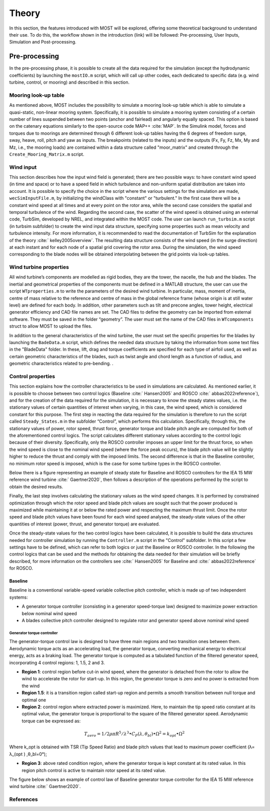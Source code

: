 .. _most-theory:

**********
Theory
**********

In this section, the features introduced with MOST will be explored, offering some theoretical background to understand their use. 
To do this, the workflow shown in the introduction (link) will be followed: Pre-processing, User Inputs, Simulation and Post-processing.


Pre-processing
===========
In the pre-processing phase, it is possible to create all the data required for the simulation (except the hydrodynamic coefficients) by launching the ``mostIO.m`` script,
which will call up other codes, each dedicated to specific data (e.g. wind turbine, control, or mooring) and described in this section.


Mooring look-up table
-----------------------------
As mentioned above, MOST includes the possibility to simulate a mooring look-up table which is able to simulate a quasi-static, non-linear mooring system. 
Specifically, it is possible to simulate a mooring system consisting of a certain number of lines suspended between two points (anchor and fairlead) and angularly 
equally spaced. This option is based on the catenary equations similarly to the open-source code MAP++ :cite:`MAP`. In the Simulink model, forces and torques due 
to moorings are determined through 6 different look-up tables having the 6 degrees of freedom surge, sway, heave, roll, pitch and yaw as inputs. The breakpoints 
(related to the inputs) and the outputs (Fx, Fy, Fz, Mx, My and Mz, i.e., the mooring loads) are contained within a data structure called "moor_matrix" and created 
through the ``Create_Mooring_Matrix.m`` script.


Wind input
---------------
This section describes how the input wind field is generated; there are two possible ways: to have constant wind speed (in time and space) or to have a speed field 
in which turbulence and non-uniform spatial distribution are taken into account. It is possible to specify the choice in the script where the various settings for 
the simulation are made, ``wecSimInputFile.m``, by initializing the windClass with "constant" or "turbulent." In the first case there will be a constant wind speed at 
all times and at every point on the rotor area, while the second case considers the spatial and temporal turbulence of the wind. 
Regarding the second case, the scatter of the wind speed is obtained using an external code, TurbSim, developed by NREL, and integrated within the MOST code. 
The user can launch ``run_turbsim.m`` script (in turbsim subfolder) to create the wind input data structure, specifying some properties such as mean velocity and 
turbulence intensity. For more information, it is recommended to read the documentation of TurbSim for the explanation of the theory :cite:` kelley2005overview`. 
The resulting data structure consists of the wind speed (in the surge direction) at each instant and for each node of a spatial grid covering the rotor area. 
During the simulation, the wind speed corresponding to the blade nodes will be obtained interpolating between the grid points via look-up tables.


Wind turbine properties
-----------------------
All wind turbine’s components are modelled as rigid bodies, they are the tower, the nacelle, the hub and the blades. The inertial and geometrical properties of the
components must be defined in a MATLAB structure, the user can use the script ``WTproperties.m`` to write the parameters of the desired wind turbine. In particular, 
mass, moment of inertia, centre of mass relative to the reference and centre of mass in the global reference frame (whose origin is at still water level) are defined 
for each body. In addition, other parameters such as tilt and precone angles, tower height, electrical generator efficiency and CAD file names are set. The CAD files 
to define the geometry can be imported from esternal software. They must be saved in the folder “geometry”. The user must set the name of the CAD files in ``WTcomponents``
struct to allow MOST to upload the files.

.. image:: IMAGE_geometry.png
   :width: 80%


In addition to the general characteristics of the wind turbine, the user must set the specific properties for the blades by launching the ``BadeData.m`` script, 
which defines the needed data structure by taking the information from some text files in the "BladeData" folder. In these, lift, drag and torque coefficients are 
specified for each type of airfoil used, as well as certain geometric characteristics of the blades, such as twist angle and chord length as a function of radius, 
and geometric characteristics related to pre-bending.                          . 


Control properties
------------------

This section explains how the controller characteristics to be used in simulations are calculated. As mentioned earlier, it is possible to choose between two control 
logics (Baseline :cite:` Hansen2005` and ROSCO :cite:` abbas2022reference`), and for the creation of the data required for the simulation, it is necessary to know the
steady states values, i.e. the stationary values of certain quantities of interest when varying, in this case, the wind speed, which is considered constant for this 
purpose. The first step in reacting the data required for the simulation is therefore to run the script called ``Steady_States.m`` in the subfolder “Control”, which performs
this calculation. Specifically, through this, the stationary values of power, rotor speed, thrust force, generator torque and blade pitch angle are computed for both of 
the aforementioned control logics. 
The script calculates different stationary values according to the control logic because of their diversity. Specifically, only the ROSCO controller imposes an upper limit
for the thrust force, so when the wind speed is close to the nominal wind speed (where the force peak occurs), the blade pitch value will be slightly higher to reduce the
thrust and comply with the imposed limits. The second difference is that in the Baseline controller, no minimum rotor speed is imposed, which is the case for some turbine
types in the ROSCO controller. 

Below there is a figure representing an example of steady state for Baseline and ROSCO controllers for the IEA 15 MW reference wind turbine :cite:` Gaertner2020`, then
follows a description of the operations performed by the script to obtain the desired results.

.. image:: IMAGE_Steady_States.png
   :width: 80%


Finally, the last step involves calculating the stationary values as the wind speed changes. It is performed by constrained optimization through which the rotor speed and
blade pitch values are sought such that the power produced is maximized while maintaining it at or below the rated power and respecting the maximum thrust limit. Once the
rotor speed and blade pitch values have been found for each wind speed analysed, the steady-state values of the other quantities of interest (power, thrust, and generator
torque) are evaluated.

Once the steady-state values for the two control logics have been calculated, it is possible to build the data structures needed for controller simulation by running the
``Controller.m`` script in the "Control" subfolder. In this script a few settings have to be defined, which can refer to both logics or just the Baseline or ROSCO 
controller. In the following the control logics that can be used and the methods for obtaining the data needed for their simulation will be briefly described, for more 
information on the controllers see :cite:` Hansen2005` for Baseline and :cite:` abbas2022reference`  for ROSCO.


Baseline 
^^^^^^^^^

Baseline is a conventional variable-speed variable collective pitch controller, which is made up of two independent systems:

* A generator torque controller (consisting in a generator speed-torque law) designed to maximize power extraction below nominal wind speed
* A blades collective pitch controller designed to regulate rotor and generator speed above nominal wind speed

Generator torque controller
"""""""""""""""""""""""""""""


The generator-torque control law is designed to have three main regions and two transition ones between them. Aerodynamic torque acts as an accelerating load, the generator torque, converting mechanical energy to electrical energy, acts as a braking load. The generator torque is computed as a tabulated function of the filtered generator speed, incorporating 4 control regions: 1, 1.5, 2 and 3.

* **Region 1**: control region before cut-in wind speed, where the generator is detached from the rotor to allow the wind to accelerate the rotor for start-up. In this region, the generator torque is zero and no power is extracted from the wind


* **Region 1.5**: it is a transition region called start-up region and permits a smooth transition between null torque and optimal one


* **Region 2**: control region where extracted power is maximized. Here, to maintain the tip speed ratio constant at its optimal value, the generator torque is proportional to the square of the filtered generator speed. Aerodynamic torque can be expressed as:
.. math::

      T_aero=1/2 ρ π {R^5}/{λ^3} ∙ C_P(λ,θ_bl )∙Ω^2 = k_opt∙Ω^2

Where k_opt is obtained with TSR (Tip Speed Ratio) and blade pitch values that lead to maximum power coefficient 
(λ= λ_(opt )  ,θ_bl=0°);

* **Region 3**: above rated condition region, where the generator torque is kept constant at its rated value. In this region pitch control is active to maintain rotor speed at its rated value.

The figure below shows an example of control law of Baseline generator torque controller for the IEA 15 MW reference wind turbine :cite:` Gaertner2020`. 

.. image:: IMAGE_Baseline_Torque_Law.png
   :width: 60%




References
----------

.. bibliography:: ../most/MOST.bib
   :style: unsrt
   :labelprefix: B
